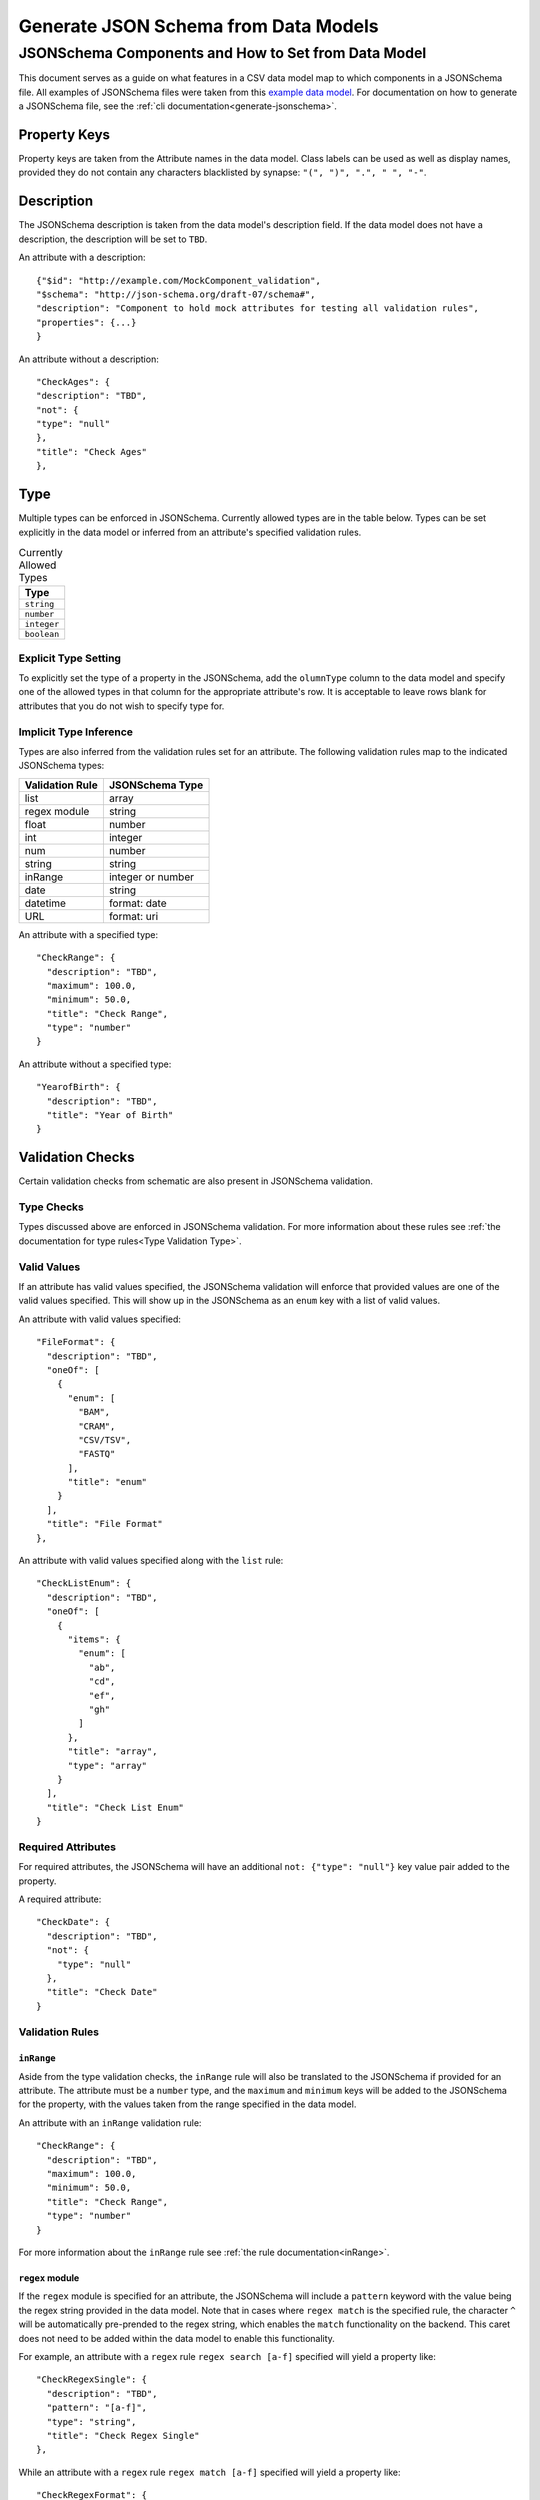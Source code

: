 .. _jsonschema_generation:

**************************************
Generate JSON Schema from Data Models
**************************************


JSONSchema Components and How to Set from Data Model
====================================================

This document serves as a guide on what features in a CSV data model map to which components in a JSONSchema file. All examples of JSONSchema files were taken from this `example data model <https://github.com/Sage-Bionetworks/schematic/blob/develop/tests/data/example.model.column_type_component.csv>`_.
For documentation on how to generate a JSONSchema file, see the :ref:`cli documentation<generate-jsonschema>`.

Property Keys
-------------
Property keys are taken from the Attribute names in the data model. Class labels can be used as well as display names, provided they do not contain any characters blacklisted by synapse: ``"(", ")", ".", " ", "-"``.

Description
-----------
The JSONSchema description is taken from the data model's description field. If the data model does not have a description, the description will be set to ``TBD``.

An attribute with a description::

  {"$id": "http://example.com/MockComponent_validation",
  "$schema": "http://json-schema.org/draft-07/schema#",
  "description": "Component to hold mock attributes for testing all validation rules",
  "properties": {...}
  }

An attribute without a description::

    "CheckAges": {
    "description": "TBD",
    "not": {
    "type": "null"
    },
    "title": "Check Ages"
    },

Type
-------
Multiple types can be enforced in JSONSchema. Currently allowed types are in the table below. Types can be set explicitly in the data model or inferred from an attribute's specified validation rules.

.. list-table:: Currently Allowed Types
    :widths: 60
    :header-rows: 1

    * - Type
    * - ``string``
    * - ``number``
    * - ``integer``
    * - ``boolean``


Explicit Type Setting
^^^^^^^^^^^^^^^^^^^^^^
To explicitly set the type of a property in the JSONSchema, add the ``olumnType`` column to the data model and specify one of the allowed types in that column for the appropriate attribute's row. It is acceptable to leave rows blank for attributes that you do not wish to specify type for.


Implicit Type Inference
^^^^^^^^^^^^^^^^^^^^^^^^
Types are also inferred from the validation rules set for an attribute. The following validation rules map to the indicated JSONSchema types:

===================  ================
Validation Rule      JSONSchema Type
===================  ================
list                 array
regex module         string
float                number
int                  integer
num                  number
string               string
inRange              integer or number
date                 string
datetime             format: date
URL                  format: uri
===================  ================

An attribute with a specified type::

    "CheckRange": {
      "description": "TBD",
      "maximum": 100.0,
      "minimum": 50.0,
      "title": "Check Range",
      "type": "number"
    }

An attribute without a specified type::

    "YearofBirth": {
      "description": "TBD",
      "title": "Year of Birth"
    }


Validation Checks
------------------

Certain validation checks from schematic are also present in JSONSchema validation.

Type Checks
^^^^^^^^^^^^^^

Types discussed above are enforced in JSONSchema validation.
For more information about these rules see :ref:`the documentation for type rules<Type Validation Type>`.

Valid Values
^^^^^^^^^^^^^^^
If an attribute has valid values specified, the JSONSchema validation will enforce that provided values are one of the valid values specified.
This will show up in the JSONSchema as an ``enum`` key with a list of valid values.

An attribute with valid values specified::

    "FileFormat": {
      "description": "TBD",
      "oneOf": [
        {
          "enum": [
            "BAM",
            "CRAM",
            "CSV/TSV",
            "FASTQ"
          ],
          "title": "enum"
        }
      ],
      "title": "File Format"
    },

An attribute with valid values specified along with the ``list`` rule::

    "CheckListEnum": {
      "description": "TBD",
      "oneOf": [
        {
          "items": {
            "enum": [
              "ab",
              "cd",
              "ef",
              "gh"
            ]
          },
          "title": "array",
          "type": "array"
        }
      ],
      "title": "Check List Enum"
    }

Required Attributes
^^^^^^^^^^^^^^^^^^^^^
For required attributes, the JSONSchema will have an additional ``not: {"type": "null"}`` key value pair added to the property.

A required attribute::

    "CheckDate": {
      "description": "TBD",
      "not": {
        "type": "null"
      },
      "title": "Check Date"
    }

Validation Rules
^^^^^^^^^^^^^^^^^^

``inRange``
""""""""""""""
Aside from the type validation checks, the ``inRange`` rule will also be translated to the JSONSchema if provided for an attribute. The attribute must be a ``number`` type, and the ``maximum`` and ``minimum`` keys will be added to the JSONSchema for the property, with the values taken from the range specified in the data model.

An attribute with an ``inRange`` validation rule::

    "CheckRange": {
      "description": "TBD",
      "maximum": 100.0,
      "minimum": 50.0,
      "title": "Check Range",
      "type": "number"
    }

For more information about the ``inRange`` rule see :ref:`the rule documentation<inRange>`.

``regex`` module
"""""""""""""""""""""
If the ``regex`` module is specified for an attribute, the JSONSchema will include a ``pattern`` keyword with the value being the regex string provided in the data model. Note that in cases where ``regex match`` is the specified rule, the character ``^`` will be automatically pre-prended to the regex string, which enables the ``match`` functionality on the backend. This caret does not need to be added within the data model to enable this functionality.

For example, an attribute with a ``regex`` rule ``regex search [a-f]`` specified will yield a property like::

    "CheckRegexSingle": {
      "description": "TBD",
      "pattern": "[a-f]",
      "type": "string",
      "title": "Check Regex Single"
    },


While an attribute with a ``regex`` rule ``regex match [a-f]`` specified will yield a property like::

    "CheckRegexFormat": {
      "description": "TBD",
      "pattern": "^[a-f]",
      "type": "string",
      "title": "Check Regex Format"
    }



For more information about the ``regex`` module rule see :ref:`the rule documentation<Regex Validation Type>`.


``date``
"""""""""""""

If the ``date`` validation rule is specified for an attribute, the JSONSchema will include a ``format: date`` key value pair.

An attribute with a ``date`` validation rule specified::

    "CheckDate": {
      "description": "TBD",
      "type": "string",
      "format": "date",
      "title": "Check Date"
    }

For more information about the ``date`` rule see :ref:`the rule documentation<date>`.


``URL``
"""""""""""""
If the ``URL`` validation rule is specified for an attribute, the JSONSchema will include a ``format: uri`` key value pair.

An attribute with a ``URL`` validation rule specified::

    "CheckURL": {
      "description": "TBD",
      "type": "string",
      "format": "uri",
      "title": "Check URL"
    }

For more information about the ``URL`` rule see :ref:`the rule documentation<URL Validation Type>`.


Conditional Dependencies
-------------------------

Conditional properties will be added to the JSONSchema if present in the data model. The conditional formatting will look like a series of ``"if": {}, "then": {}`` key dictionary pairs, in addition to the regular attribute dictionaries.

An example of a data type with conditional dependencies::

    {
    "$id": "http://example.com/BulkRNA-seqAssay_validation",
    "$schema": "http://json-schema.org/draft-07/schema#",
    "allOf": [
        {
        "if": {
            "properties": {
            "FileFormat": {
                "enum": [
                "BAM"
                ]
            }
            }
        },
        "then": {
            "properties": {
            "GenomeBuild": {
                "not": {
                "type": "null"
                }
            }
            },
            "required": [
            "GenomeBuild"
            ]
        }
        },
        {
        "if": {
            "properties": {
            "FileFormat": {
                "enum": [
                "CRAM"
                ]
            }
            }
        },
        "then": {
            "properties": {
            "GenomeBuild": {
                "not": {
                "type": "null"
                }
            }
            },
            "required": [
            "GenomeBuild"
            ]
        }
        },
        {
        "if": {
            "properties": {
            "FileFormat": {
                "enum": [
                "CSV/TSV"
                ]
            }
            }
        },
        "then": {
            "properties": {
            "GenomeBuild": {
                "not": {
                "type": "null"
                }
            }
            },
            "required": [
            "GenomeBuild"
            ]
        }
        },
        {
        "if": {
            "properties": {
            "FileFormat": {
                "enum": [
                "CRAM"
                ]
            }
            }
        },
        "then": {
            "properties": {
            "GenomeFASTA": {
                "not": {
                "type": "null"
                }
            }
            },
            "required": [
            "GenomeFASTA"
            ]
        }
        }
    ],
    "description": "TBD",
    "properties": {
        "Component": {
        "description": "TBD",
        "not": {
            "type": "null"
        },
        "title": "Component"
        },
        "FileFormat": {
        "description": "TBD",
        "oneOf": [
            {
            "enum": [
                "BAM",
                "CRAM",
                "CSV/TSV",
                "FASTQ"
            ],
            "title": "enum"
            }
        ],
        "title": "File Format"
        },
        "Filename": {
        "description": "TBD",
        "not": {
            "type": "null"
        },
        "title": "Filename"
        },
        "GenomeBuild": {
        "description": "TBD",
        "oneOf": [
            {
            "enum": [
                "GRCh37",
                "GRCh38",
                "GRCm38",
                "GRCm39"
            ],
            "title": "enum"
            },
            {
            "title": "null",
            "type": "null"
            }
        ],
        "title": "Genome Build"
        },
        "GenomeFASTA": {
        "description": "TBD",
        "title": "Genome FASTA"
        },
        "SampleID": {
        "description": "TBD",
        "not": {
            "type": "null"
        },
        "title": "Sample ID"
        }
    },
    "required": [
        "Component",
        "FileFormat",
        "Filename",
        "SampleID"
    ],
    "title": "BulkRNA-seqAssay_validation",
    "type": "object"
    }
